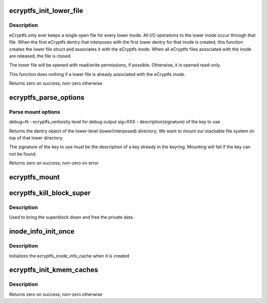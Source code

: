 .. -*- coding: utf-8; mode: rst -*-
.. src-file: fs/ecryptfs/main.c

.. _`ecryptfs_init_lower_file`:

ecryptfs_init_lower_file
========================

.. c:function:: int ecryptfs_init_lower_file(struct dentry *dentry, struct file **lower_file)

    :param struct dentry \*dentry:
        *undescribed*

    :param struct file \*\*lower_file:
        *undescribed*

.. _`ecryptfs_init_lower_file.description`:

Description
-----------

eCryptfs only ever keeps a single open file for every lower
inode. All I/O operations to the lower inode occur through that
file. When the first eCryptfs dentry that interposes with the first
lower dentry for that inode is created, this function creates the
lower file struct and associates it with the eCryptfs
inode. When all eCryptfs files associated with the inode are released, the
file is closed.

The lower file will be opened with read/write permissions, if
possible. Otherwise, it is opened read-only.

This function does nothing if a lower file is already
associated with the eCryptfs inode.

Returns zero on success; non-zero otherwise

.. _`ecryptfs_parse_options`:

ecryptfs_parse_options
======================

.. c:function:: int ecryptfs_parse_options(struct ecryptfs_sb_info *sbi, char *options, uid_t *check_ruid)

    :param struct ecryptfs_sb_info \*sbi:
        *undescribed*

    :param char \*options:
        The options passed to the kernel

    :param uid_t \*check_ruid:
        set to 1 if device uid should be checked against the ruid

.. _`ecryptfs_parse_options.parse-mount-options`:

Parse mount options
-------------------

debug=N         - ecryptfs_verbosity level for debug output
sig=XXX         - description(signature) of the key to use

Returns the dentry object of the lower-level (lower/interposed)
directory; We want to mount our stackable file system on top of
that lower directory.

The signature of the key to use must be the description of a key
already in the keyring. Mounting will fail if the key can not be
found.

Returns zero on success; non-zero on error

.. _`ecryptfs_mount`:

ecryptfs_mount
==============

.. c:function:: struct dentry *ecryptfs_mount(struct file_system_type *fs_type, int flags, const char *dev_name, void *raw_data)

    \ ``fs_type``\  \ ``flags``\ 

    :param struct file_system_type \*fs_type:
        *undescribed*

    :param int flags:
        *undescribed*

    :param const char \*dev_name:
        The path to mount over

    :param void \*raw_data:
        The options passed into the kernel

.. _`ecryptfs_kill_block_super`:

ecryptfs_kill_block_super
=========================

.. c:function:: void ecryptfs_kill_block_super(struct super_block *sb)

    :param struct super_block \*sb:
        The ecryptfs super block

.. _`ecryptfs_kill_block_super.description`:

Description
-----------

Used to bring the superblock down and free the private data.

.. _`inode_info_init_once`:

inode_info_init_once
====================

.. c:function:: void inode_info_init_once(void *vptr)

    :param void \*vptr:
        *undescribed*

.. _`inode_info_init_once.description`:

Description
-----------

Initializes the ecryptfs_inode_info_cache when it is created

.. _`ecryptfs_init_kmem_caches`:

ecryptfs_init_kmem_caches
=========================

.. c:function:: int ecryptfs_init_kmem_caches( void)

    :param  void:
        no arguments

.. _`ecryptfs_init_kmem_caches.description`:

Description
-----------

Returns zero on success; non-zero otherwise

.. This file was automatic generated / don't edit.

